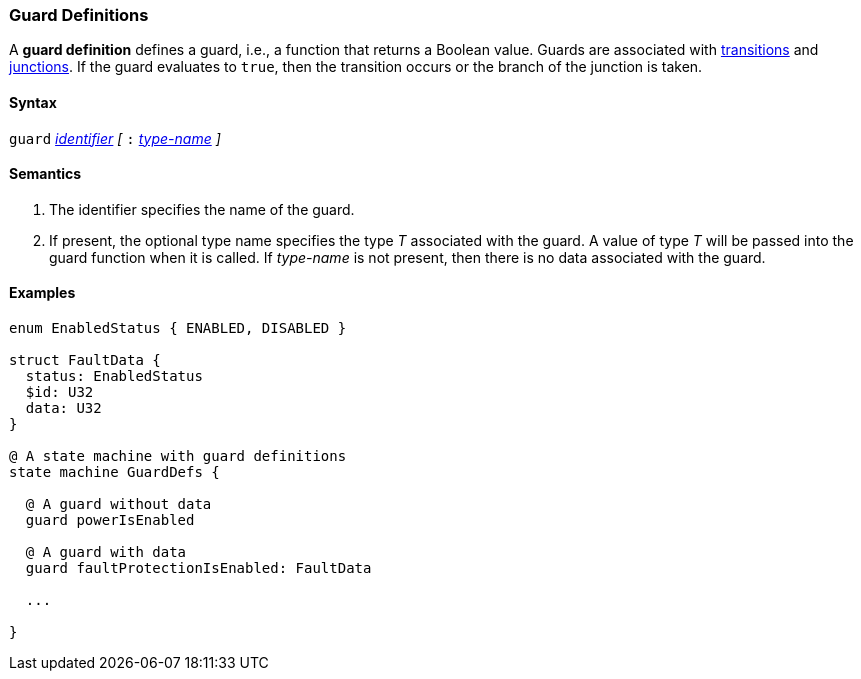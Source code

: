 === Guard Definitions

A *guard definition* defines a guard, i.e., a
function that returns a Boolean value.
Guards are associated with
<<State-Machine-Behavior-Elements_Transition-Specifiers,transitions>>
and 
<<State-Machine-Behavior-Elements_Junction-Definitions,junctions>>.
If the guard evaluates to `true`, then the transition occurs
or the branch of the junction is taken.

==== Syntax
`guard`
<<Lexical-Elements_Identifiers,_identifier_>>
_[_
`:` 
<<Type-Names,_type-name_>>
_]_

==== Semantics

. The identifier specifies the name of the guard.

. If present, the optional type name specifies the type _T_ associated
with the guard.
A value of type _T_ will be passed into the guard function when it is called.
If _type-name_ is not present, then there is no data associated with the 
guard.

==== Examples

[source,fpp]
----
enum EnabledStatus { ENABLED, DISABLED }

struct FaultData {
  status: EnabledStatus
  $id: U32
  data: U32
}

@ A state machine with guard definitions
state machine GuardDefs {

  @ A guard without data
  guard powerIsEnabled

  @ A guard with data
  guard faultProtectionIsEnabled: FaultData

  ...

}
----
